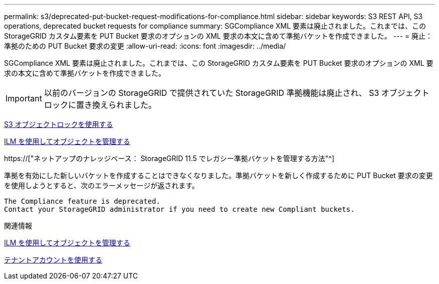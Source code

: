 ---
permalink: s3/deprecated-put-bucket-request-modifications-for-compliance.html 
sidebar: sidebar 
keywords: S3 REST API, S3 operations, deprecated bucket requests for compliance 
summary: SGCompliance XML 要素は廃止されました。これまでは、この StorageGRID カスタム要素を PUT Bucket 要求のオプションの XML 要求の本文に含めて準拠バケットを作成できました。 
---
= 廃止：準拠のための PUT Bucket 要求の変更
:allow-uri-read: 
:icons: font
:imagesdir: ../media/


[role="lead"]
SGCompliance XML 要素は廃止されました。これまでは、この StorageGRID カスタム要素を PUT Bucket 要求のオプションの XML 要求の本文に含めて準拠バケットを作成できました。


IMPORTANT: 以前のバージョンの StorageGRID で提供されていた StorageGRID 準拠機能は廃止され、 S3 オブジェクトロックに置き換えられました。

xref:using-s3-object-lock.adoc[S3 オブジェクトロックを使用する]

xref:../ilm/index.adoc[ILM を使用してオブジェクトを管理する]

https://["ネットアップのナレッジベース： StorageGRID 11.5 でレガシー準拠バケットを管理する方法"^]

準拠を有効にした新しいバケットを作成することはできなくなりました。準拠バケットを新しく作成するために PUT Bucket 要求の変更を使用しようとすると、次のエラーメッセージが返されます。

[listing]
----
The Compliance feature is deprecated.
Contact your StorageGRID administrator if you need to create new Compliant buckets.
----
.関連情報
xref:../ilm/index.adoc[ILM を使用してオブジェクトを管理する]

xref:../tenant/index.adoc[テナントアカウントを使用する]
